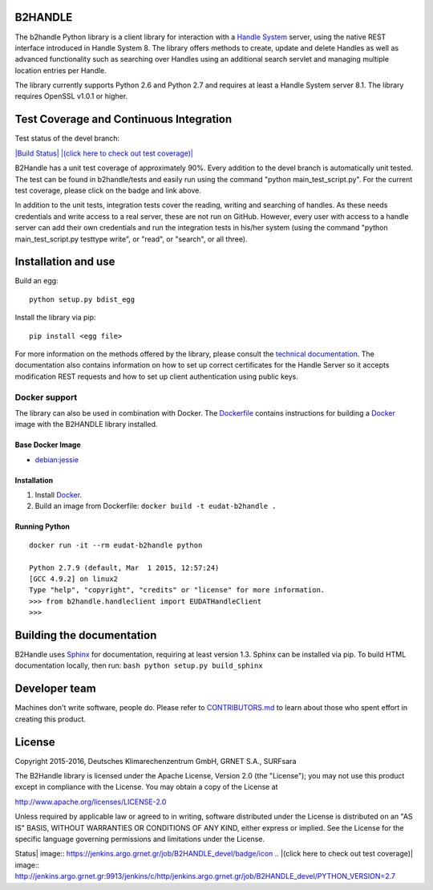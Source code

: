 B2HANDLE
========

The b2handle Python library is a client library for interaction with a
`Handle System <https://handle.net>`_ server, using the native REST
interface introduced in Handle System 8. The library offers methods to
create, update and delete Handles as well as advanced functionality such
as searching over Handles using an additional search servlet and
managing multiple location entries per Handle.

The library currently supports Python 2.6 and Python 2.7 and requires at
least a Handle System server 8.1. The library requires OpenSSL v1.0.1 or
higher.

Test Coverage and Continuous Integration
========================================

Test status of the devel branch:

`|Build Status| <https://jenkins.argo.grnet.gr/job/B2HANDLE_devel>`_
`|(click here to check out test
coverage)| <https://jenkins.argo.grnet.gr/job/B2HANDLE_devel/PYTHON_VERSION=2.7/cobertura/>`_

B2Handle has a unit test coverage of approximately 90%. Every addition
to the devel branch is automatically unit tested. The test can be found
in b2handle/tests and easily run using the command "python
main\_test\_script.py". For the current test coverage, please click on
the badge and link above.

In addition to the unit tests, integration tests cover the reading,
writing and searching of handles. As these needs credentials and write
access to a real server, these are not run on GitHub. However, every
user with access to a handle server can add their own credentials and
run the integration tests in his/her system (using the command "python
main\_test\_script.py testtype write", or "read", or "search", or all
three).

Installation and use
====================

Build an egg:

::

    python setup.py bdist_egg

Install the library via pip:

::

    pip install <egg file>

For more information on the methods offered by the library, please
consult the `technical
documentation <http://eudat-b2safe.github.io/B2HANDLE>`_. The
documentation also contains information on how to set up correct
certificates for the Handle Server so it accepts modification REST
requests and how to set up client authentication using public keys.

Docker support
--------------

The library can also be used in combination with Docker. The
`Dockerfile <Dockerfile>`_ contains instructions for building a
`Docker <https://www.docker.com/>`_ image with the B2HANDLE library
installed.

Base Docker Image
~~~~~~~~~~~~~~~~~

-  `debian:jessie <https://hub.docker.com/_/debian/>`_

Installation
~~~~~~~~~~~~

1. Install `Docker <https://www.docker.com/>`_.

2. Build an image from Dockerfile: ``docker build -t eudat-b2handle .``

Running Python
~~~~~~~~~~~~~~

::

    docker run -it --rm eudat-b2handle python

    Python 2.7.9 (default, Mar  1 2015, 12:57:24) 
    [GCC 4.9.2] on linux2
    Type "help", "copyright", "credits" or "license" for more information.
    >>> from b2handle.handleclient import EUDATHandleClient
    >>>

Building the documentation
==========================

B2Handle uses `Sphinx <http://www.sphinx-doc.org>`_ for documentation,
requiring at least version 1.3. Sphinx can be installed via pip. To
build HTML documentation locally, then run:
``bash python setup.py build_sphinx``

Developer team
==============

Machines don't write software, people do. Please refer to
`CONTRIBUTORS.md <CONTRIBUTORS.md>`_ to learn about those who spent
effort in creating this product.

License
=======

Copyright 2015-2016, Deutsches Klimarechenzentrum GmbH, GRNET S.A.,
SURFsara

The B2Handle library is licensed under the Apache License, Version 2.0
(the "License"); you may not use this product except in compliance with
the License. You may obtain a copy of the License at

http://www.apache.org/licenses/LICENSE-2.0

Unless required by applicable law or agreed to in writing, software
distributed under the License is distributed on an "AS IS" BASIS,
WITHOUT WARRANTIES OR CONDITIONS OF ANY KIND, either express or implied.
See the License for the specific language governing permissions and
limitations under the License.

.. |Build
Status| image:: https://jenkins.argo.grnet.gr/job/B2HANDLE_devel/badge/icon
.. |(click here to check out test
coverage)| image:: http://jenkins.argo.grnet.gr:9913/jenkins/c/http/jenkins.argo.grnet.gr/job/B2HANDLE_devel/PYTHON_VERSION=2.7


